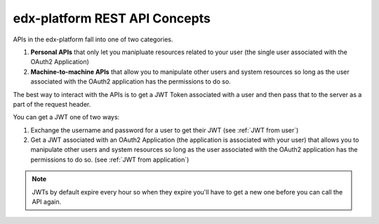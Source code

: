 edx-platform REST API Concepts
##############################

APIs in the edx-platform fall into one of two categories.

#. **Personal APIs** that only let you manipluate resources related to your
   user (the single user associated with the OAuth2 Application)

#. **Machine-to-machine APIs** that allow you to manipulate other users and
   system resources so long as the user associated with the OAuth2 application
   has the permissions to do so.

The best way to interact with the APIs is to get a JWT Token associated with a
user and then pass that to the server as a part of the request header.

You can get a JWT one of two ways:

#. Exchange the username and password for a user to get their JWT (see
   :ref:`JWT from user`)

#. Get a JWT associated with an OAuth2 Application (the application is
   associated with your user) that allows you to manipulate other users and
   system resources so long as the user associated with the OAuth2 application
   has the permissions to do so. (see :ref:`JWT from application`)

.. note:: JWTs by default expire every hour so when they expire you'll have to
   get a new one before you can call the API again.

.. seealso::

   * :doc:`/how-tos/use_the_api`

   * :doc:`/references/auth_code_samples`

   * `OAuth2, JWT and Mobile <https://openedx.atlassian.net/wiki/spaces/AC/pages/42599769/OAuth2+JWT+and+Mobile>`_

   * `Open edX Rest API Conventions <https://openedx.atlassian.net/wiki/spaces/AC/pages/18350757/Open+edX+REST+API+Conventions>`_

   * `edX Enterprise REST API Auth Guide <https://edx-enterprise-api.readthedocs.io/en/latest/authentication.html>`_

